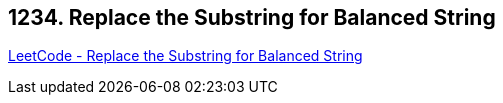 == 1234. Replace the Substring for Balanced String

https://leetcode.com/problems/replace-the-substring-for-balanced-string/[LeetCode - Replace the Substring for Balanced String]

